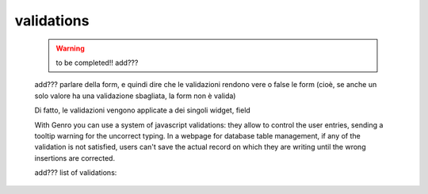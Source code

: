 .. _genro_validations:

===========
validations
===========
    
    .. warning:: to be completed!! add???
    
    add??? parlare della form, e quindi dire che le validazioni rendono vere o false le form (cioè, se anche un solo
    valore ha una validazione sbagliata, la form non è valida)
    
    Di fatto, le validazioni vengono applicate a dei singoli widget, field
    
    With Genro you can use a system of javascript validations: they allow to control the user entries, sending
    a tooltip warning for the uncorrect typing. In a webpage for database table management, if any of the
    validation is not satisfied, users can't save the actual record on which they are writing until the wrong
    insertions are corrected.
    
    add??? list of validations:

.. validationTags: ['dbselect','notnull','empty','case','len','email','regex','call','nodup','exist','remote'],
    
    A form is a method to manage both data loading and data saving.
    
    Every form is characterized by a formId (MANDATORY) and by a datapath (MANDATORY):
    with formId you can interact with the code, while with datapath you can link every object you want
    to the form itself.
    Pay attention that only the data linked to form's datapath are managed by the form (for more details
    see "datapath")
    
    Every form is characterized by a "load" action and a "save" action: every time user wants to create
    a new record (generally for his database) Genro make a "load": this action allows to reload a "form"
    in its standard form. Until the form isn't completely loaded, the program prevents the user to perform
    any writing action (the syntax is "genro.formById(f_id).loaded()", where f_id is the formId)
    When the load is over, Genro makes user able to write. With the button "save" the program allows user
    to save his progress. Performing the "save" action, Genro completely reload the standard form.
    
    For helping user not to make some mistakes in compiling the form, Genro provides an helpful developer's tool:
    the validations. With validations you can force an user to perform an action, without which he can't
    save his written data.
    
    Let's see validations in details:
    - validate_notnull:
        validate_notnull=True,                      --> Set field as a required field
        validate_notnull_error='!!Hint tooltip'     --> Set a red border to field until is filled from user,
                                                        with a hint tooltip appearing on mouse click.
    - validate_len:
        validate_len='NUMBER:NUMBER'                --> Minimum and maximum value of characters
        
    - validate_onReject:
        validate_onReject='alert(" ")'  --> alert window (rejected writing user)
        
    - validate_onAccept:
        validate_onAccept='alert(" ")'  --> alert window (confirmed writing user)
        
    - validate_email:
        validate_email=True             --> validate an e-mail format.
        
    - validate_case (this is not a real validation, but...???):
        validate_case='c'   --> 'Capitalize', set first letter of every word uppercase
        validate_case='u'   --> 'Uppercase', set every letter of every word uppercase
        validate_case='l'   --> 'Lowercase', set every letter of every word lowcase
    
    - The controller path:
    
    Another useful tool is the controller path; we suggest you to create it, but if you don't
    it will be created automatically in the following path: ???
    In the controller path lies control informations; if you want to check it, just click "CTRL+SHIFT+D"
    to open dataSource, so you can view all controller path's informations.
    Let's check out these informations:
        - loading: ???
        - invalidFields: this address contains all wrong fields compiled from user.
        - valid: this address report "true" if there aren't invalid fields,
                 "false" if there is one invalid field (or more).
        - changesLogger: tracks the story-line of user changes.
        - changed: "true" if user compiles some part of the form, "false" if there is no changes.
                   If this parameter is "false" and user tries to save the form, Genro prevents to
                   save the form warning user with an alert message reporting: "nochange".
        - is_newrecord: ???undefined
        - loaded: it s "true" when a new form is loaded.
        - saving: this folder is created during the save. ???cosa_si_trova_dentro?
        - saved: this folder is created after the save. ???cosa_si_trova_dentro?
        - save_failed: report the same alert message reported to user:
            "nochange" if user tries to save without making any changement.
            "invalid" if user doesn't meet all the form requirements.
            This folder is created on a failed save.
    
    When you save the form, a message will show you the contents of your save; it should be like this one:
    <?xml version="1.0" encoding="utf-8"?>
    <GenRoBag>
    <name _loadedValue="::NN">Mario</name>
    <surname _T="NN"/>
    </GenRoBag> 
    
    So the form will be saved into a GenRoBag (XML type), every row is composed by a single form field, with
    the following sintax:
        <field_name _loadedValue="::NN">record_value</field_name>
